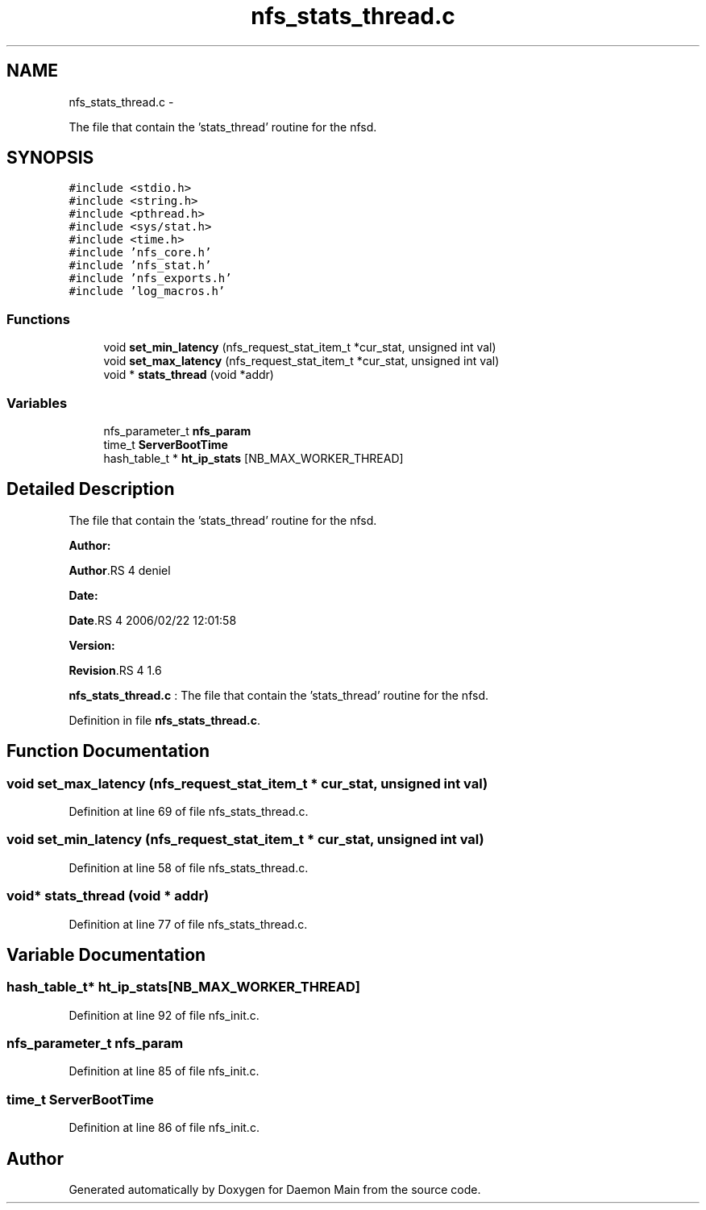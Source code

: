 .TH "nfs_stats_thread.c" 3 "15 Sep 2010" "Version 0.1" "Daemon Main" \" -*- nroff -*-
.ad l
.nh
.SH NAME
nfs_stats_thread.c \- 
.PP
The file that contain the 'stats_thread' routine for the nfsd.  

.SH SYNOPSIS
.br
.PP
\fC#include <stdio.h>\fP
.br
\fC#include <string.h>\fP
.br
\fC#include <pthread.h>\fP
.br
\fC#include <sys/stat.h>\fP
.br
\fC#include <time.h>\fP
.br
\fC#include 'nfs_core.h'\fP
.br
\fC#include 'nfs_stat.h'\fP
.br
\fC#include 'nfs_exports.h'\fP
.br
\fC#include 'log_macros.h'\fP
.br

.SS "Functions"

.in +1c
.ti -1c
.RI "void \fBset_min_latency\fP (nfs_request_stat_item_t *cur_stat, unsigned int val)"
.br
.ti -1c
.RI "void \fBset_max_latency\fP (nfs_request_stat_item_t *cur_stat, unsigned int val)"
.br
.ti -1c
.RI "void * \fBstats_thread\fP (void *addr)"
.br
.in -1c
.SS "Variables"

.in +1c
.ti -1c
.RI "nfs_parameter_t \fBnfs_param\fP"
.br
.ti -1c
.RI "time_t \fBServerBootTime\fP"
.br
.ti -1c
.RI "hash_table_t * \fBht_ip_stats\fP [NB_MAX_WORKER_THREAD]"
.br
.in -1c
.SH "Detailed Description"
.PP 
The file that contain the 'stats_thread' routine for the nfsd. 

\fBAuthor:\fP
.RS 4
.RE
.PP
\fBAuthor\fP.RS 4
deniel 
.RE
.PP
\fBDate:\fP
.RS 4
.RE
.PP
\fBDate\fP.RS 4
2006/02/22 12:01:58 
.RE
.PP
\fBVersion:\fP
.RS 4
.RE
.PP
\fBRevision\fP.RS 4
1.6 
.RE
.PP
\fBnfs_stats_thread.c\fP : The file that contain the 'stats_thread' routine for the nfsd. 
.PP
Definition in file \fBnfs_stats_thread.c\fP.
.SH "Function Documentation"
.PP 
.SS "void set_max_latency (nfs_request_stat_item_t * cur_stat, unsigned int val)"
.PP
Definition at line 69 of file nfs_stats_thread.c.
.SS "void set_min_latency (nfs_request_stat_item_t * cur_stat, unsigned int val)"
.PP
Definition at line 58 of file nfs_stats_thread.c.
.SS "void* stats_thread (void * addr)"
.PP
Definition at line 77 of file nfs_stats_thread.c.
.SH "Variable Documentation"
.PP 
.SS "hash_table_t* \fBht_ip_stats\fP[NB_MAX_WORKER_THREAD]"
.PP
Definition at line 92 of file nfs_init.c.
.SS "nfs_parameter_t \fBnfs_param\fP"
.PP
Definition at line 85 of file nfs_init.c.
.SS "time_t \fBServerBootTime\fP"
.PP
Definition at line 86 of file nfs_init.c.
.SH "Author"
.PP 
Generated automatically by Doxygen for Daemon Main from the source code.
